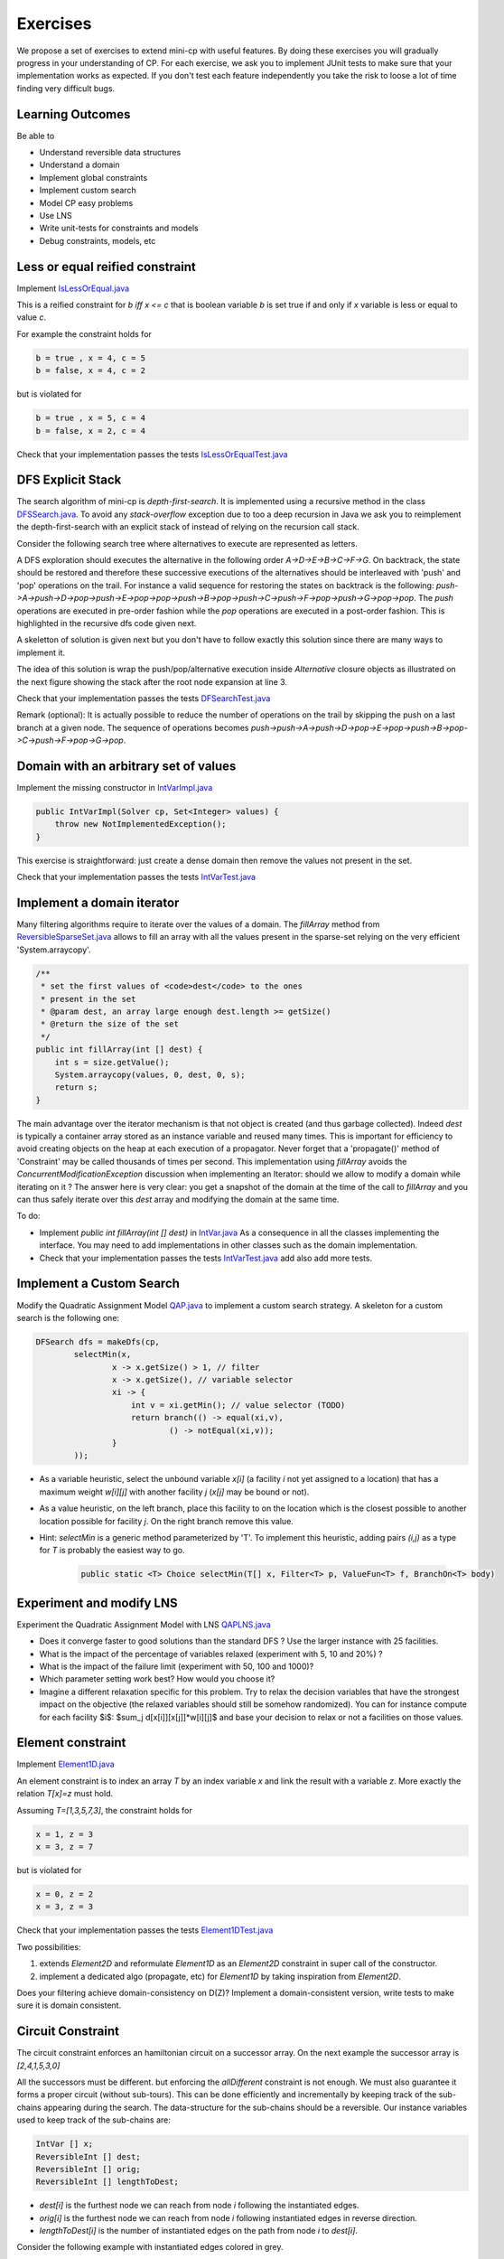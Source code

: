 .. _minicp:


******************************
Exercises
******************************

We propose a set of exercises to extend mini-cp with useful features.
By doing these exercises you will gradually progress in your understanding of CP.
For each exercise, we ask you to implement JUnit tests to make sure that
your implementation works as expected.
If you don't test each feature independently you take the risk to
loose a lot of time finding very difficult bugs.


Learning Outcomes
=======================================

Be able to

* Understand reversible data structures
* Understand a domain
* Implement global constraints
* Implement custom search
* Model CP easy problems
* Use LNS
* Write unit-tests for constraints and models
* Debug constraints, models, etc



Less or equal reified constraint
=================================

Implement `IsLessOrEqual.java <https://bitbucket.org/pschaus/minicp/src/HEAD/src/main/java/minicp/engine/constraints/IsLessOrEqual.java?at=master>`_

This is a reified constraint for `b iff x <= c`
that is boolean variable `b` is set true if and only if `x` variable is less or equal to value `c`.

For example the constraint holds for

.. code-block:: java

    b = true , x = 4, c = 5
    b = false, x = 4, c = 2


but is violated for

.. code-block:: java

    b = true , x = 5, c = 4
    b = false, x = 2, c = 4


Check that your implementation passes the tests `IsLessOrEqualTest.java <https://bitbucket.org/pschaus/minicp/src/HEAD/src/test/java/minicp/engine/constraints/IsEqualTest.java?at=master>`_



DFS Explicit Stack
===================


The search algorithm of mini-cp is *depth-first-search*.
It is implemented using a recursive method in the class
`DFSSearch.java <https://bitbucket.org/pschaus/minicp/src/HEAD/src/main/java/minicp/search/DFSearch.java?at=master>`_.
To avoid any `stack-overflow` exception due to too a deep recursion in Java
we ask you to reimplement the depth-first-search with an explicit stack
of instead of relying on the recursion call stack.

Consider the following search tree where alternatives to execute are represented as letters. 


.. image:: _static/dfs.svg
    :scale: 50
    :width: 250
    :alt: DFS

A DFS exploration should executes the alternative in the following order `A->D->E->B->C->F->G`.
On backtrack, the state should be restored and therefore these successive executions of the alternatives
should be interleaved with 'push' and 'pop' operations on the trail.
For instance a valid sequence for restoring the states on backtrack is the following:
`push->A->push->D->pop->push->E->pop->pop->push->B->pop->push->C->push->F->pop->push->G->pop->pop`.
The `push` operations are executed in pre-order fashion while the `pop` operations are executed in a post-order fashion.
This is highlighted in the recursive dfs code given next.

.. code-block:: java
   :emphasize-lines: 10, 13, 19

    private void dfs(SearchStatistics statistics, SearchLimit limit) {
        if (limit.stopSearch(statistics)) throw new StopSearchException();
        Alternative [] alternatives = choice.call(); // generate the alternatives
        if (alternatives.length == 0) {
            statistics.nSolutions++;
            notifySolutionFound();
        }
        else {
            for (Alternative alt : alternatives) {
                state.push(); // pre-order
                try {
                    statistics.nNodes++;
                    alt.call(); // call the alternative
                    dfs(statistics,limit);
                } catch (InconsistencyException e) {
                    notifyFailure();
                    statistics.nFailures++;
                }
                state.pop(); // post-order
            }
        }
    }

A skeletton of solution is given next but you don't have to follow exactly this solution since there are many ways
to implement it.

.. code-block:: java
   :emphasize-lines: 3

    private void dfs(SearchStatistics statistics, SearchLimit limit) {
        Stack<Alternative> alternatives = new Stack<Alternative>();
        expandNode(alternatives,statistics); // root expension
        while (!alternatives.isEmpty()) {
            if (limit.stopSearch(statistics)) throw new StopSearchException();
            try {
                alternatives.pop().call();
            } catch (InconsistencyException e) {
                notifyFailure();
                statistics.nFailures++;
            }
        }
    }
    private void expandNode(Stack<Alternative> alternatives, SearchStatistics statistics) {
       // TODO
    }

The idea of this solution is wrap the push/pop/alternative execution inside `Alternative` closure objects
as illustrated on the next figure showing the stack after the root node expansion at line 3. 

.. image:: _static/stackalternatives.svg
    :scale: 50
    :width: 250
    :alt: DFS
    
    
    
Check that your implementation passes the tests `DFSearchTest.java <https://bitbucket.org/pschaus/minicp/src/HEAD/src/test/java/minicp/search/DFSearchTest.java?at=master>`_


Remark (optional): It is actually possible to reduce the number of operations on the trail 
by skipping the push on a last branch at a given node. 
The sequence of operations becomes `push->push->A->push->D->pop->E->pop->push->B->pop->C->push->F->pop->G->pop`.



Domain with an arbitrary set of values
=================================================================================

Implement the missing constructor in `IntVarImpl.java <https://bitbucket.org/pschaus/minicp/src/HEAD/src/main/java/minicp/engine/core/IntVarImpl.java?at=master>`_


.. code-block:: java

    public IntVarImpl(Solver cp, Set<Integer> values) {
        throw new NotImplementedException();
    }


This exercise is straightforward: just create a dense domain then remove the values not present in the set.

Check that your implementation passes the tests `IntVarTest.java <https://bitbucket.org/pschaus/minicp/src/HEAD/src/test/java/minicp/engine/core/IntVarTest.java?at=master>`_


Implement a domain iterator
======================================

Many filtering algorithms require to iterate over the values of a domain.
The `fillArray` method from `ReversibleSparseSet.java <https://bitbucket.org/pschaus/minicp/src/HEAD/src/main/java/minicp/minicp/reversible/ReversibleSparseSet.java?at=master>`_
allows to fill an array with all the values present in the sparse-set relying on the very efficient 'System.arraycopy'.

.. code-block:: java

    /**
     * set the first values of <code>dest</code> to the ones
     * present in the set
     * @param dest, an array large enough dest.length >= getSize()
     * @return the size of the set
     */
    public int fillArray(int [] dest) {
        int s = size.getValue();
        System.arraycopy(values, 0, dest, 0, s);
        return s;
    }
    
    
The main advantage over the iterator mechanism is that not object is created (and thus garbage collected). 
Indeed `dest` is typically a container array stored as an instance variable and reused many times.
This is important for efficiency to avoid creating objects on the heap at each execution of a propagator.
Never forget that a 'propagate()' method of 'Constraint' may be called thousands of times per second.
This implementation using `fillArray` avoids the `ConcurrentModificationException` discussion 
when implementing an Iterator: should we allow to modify a domain while iterating on it ?
The answer here is very clear: you get a snapshot of the domain at the time of the call to `fillArray` and you can thus
safely iterate over this `dest` array and modifying the domain at the same time.


To do:

* Implement `public int fillArray(int [] dest)` in `IntVar.java <https://bitbucket.org/pschaus/minicp/src/HEAD/src/main/java/minicp/engine/core/IntVar.java?at=master>`_ As a consequence in all the classes implementing the interface. You may need to add implementations in other classes such as the domain implementation.
* Check that your implementation passes the tests `IntVarTest.java <https://bitbucket.org/pschaus/minicp/src/HEAD/src/test/java/minicp/engine/core/IntVarTest.java?at=master>`_ add also add more tests.


Implement a Custom Search
=================================

Modify the Quadratic Assignment Model `QAP.java <https://bitbucket.org/pschaus/minicp/src/HEAD/src/main/java/minicp/examples/QAP.java?at=master>`_
to implement a custom search strategy. A skeleton for a custom search is the following one:


.. code-block:: java

        DFSearch dfs = makeDfs(cp,
                selectMin(x,
                        x -> x.getSize() > 1, // filter
                        x -> x.getSize(), // variable selector
                        xi -> {
                            int v = xi.getMin(); // value selector (TODO)
                            return branch(() -> equal(xi,v),
                                    () -> notEqual(xi,v));
                        }
                ));
                

* As a variable heuristic, select the unbound variable `x[i]` (a facility `i` not yet assigned to a location) that has a maximum weight `w[i][j]` with another facility `j` (`x[j]` may be bound or not).
* As a value heuristic, on the left branch, place this facility to on the location which is the closest possible to another location possible for facility `j`. On the right branch remove this value. 
* Hint: `selectMin` is a generic method parameterized by 'T'. To implement this heuristic, adding pairs `(i,j)` as a type for `T` is probably the easiest way to go.

   .. code-block:: java

           public static <T> Choice selectMin(T[] x, Filter<T> p, ValueFun<T> f, BranchOn<T> body)             


Experiment and modify LNS
=================================================================

Experiment the Quadratic Assignment Model with LNS `QAPLNS.java <https://bitbucket.org/pschaus/minicp/src/HEAD/src/main/java/minicp/examples/QAPLNS.java?at=master>`_

* Does it converge faster to good solutions than the standard DFS ? Use the larger instance with 25 facilities.
* What is the impact of the percentage of variables relaxed (experiment with 5, 10 and 20%) ?
* What is the impact of the failure limit (experiment with 50, 100 and 1000)?
* Which parameter setting work best? How would you choose it?
* Imagine a different relaxation specific for this problem. Try to relax the decision variables that have the strongest impact on the objective (the relaxed variables should still be somehow randomized). You can for instance compute for each facility $i$: $sum_j d[x[i]][x[j]]*w[i][j]$ and base your decision to relax or not a facilities on those values. 


    
Element constraint
=================================


Implement `Element1D.java <https://bitbucket.org/pschaus/minicp/src/HEAD/src/main/java/minicp/engine/constraints/Element1D.java?at=master>`_


An element constraint is to index an array `T` by an index variable `x` and link the result with a variable `z`.
More exactly the relation `T[x]=z` must hold.

Assuming `T=[1,3,5,7,3]`, the constraint holds for

.. code-block:: java

    x = 1, z = 3
    x = 3, z = 7


but is violated for

.. code-block:: java

    x = 0, z = 2
    x = 3, z = 3


Check that your implementation passes the tests `Element1DTest.java <https://bitbucket.org/pschaus/minicp/src/HEAD/src/test/java/minicp/engine/constraints/Element1DTest.java?at=master>`_


Two possibilities:

1. extends `Element2D` and reformulate `Element1D` as an `Element2D` constraint in super call of the constructor.
2. implement a dedicated algo (propagate, etc) for `Element1D` by taking inspiration from `Element2D`.

Does your filtering achieve domain-consistency on D(Z)? Implement a domain-consistent version, write tests to make sure it is domain consistent.


Circuit Constraint
========================

The circuit constraint enforces an hamiltonian circuit on a successor array.
On the next example the successor array is `[2,4,1,5,3,0]`

.. image:: _static/circuit.svg
    :scale: 50
    :width: 250
    :alt: Circuit


All the successors must be different.
but enforcing the `allDifferent` constraint is not enough.
We must also guarantee it forms a proper circuit (without sub-tours).
This can be done efficiently and incrementally by keeping track of the sub-chains
appearing during the search.
The data-structure for the sub-chains should be a reversible.
Our instance variables used to keep track of the sub-chains are:

.. code-block:: java

    IntVar [] x;
    ReversibleInt [] dest;
    ReversibleInt [] orig;
    ReversibleInt [] lengthToDest;



* `dest[i]` is the furthest node we can reach from node `i` following the instantiated edges.
* `orig[i]` is the furthest node we can reach from node `i` following instantiated edges in reverse direction.
* `lengthToDest[i]` is the number of instantiated edges on the path from node `i` to `dest[i]`.

Consider the following example with instantiated edges colored in grey.

.. image:: _static/circuit-subtour.svg
    :scale: 50
    :width: 250
    :alt: Circuit

Before the addition of the green link we have

.. code-block:: java

    dest = [2,1,2,5,5,5];
    orig = [0,1,0,4,4,4];
    lengthToDest = [1,0,0,1,2,0];

After the addition of the green link we have

.. code-block:: java

    dest = [2,1,2,2,2,2];
    orig = [4,1,4,4,4,4];
    lengthToDest = [1,0,0,3,4,2];


In your implementation you must update the reversible integers to reflect
the change after the addition of every new edge.
You can use the `CPIntVar.whenBind(...)` method for that.

The filtering in itself consists in preventing to close a
sub-tour that would have a length less than `n` (the number of nodes).
Since node 4 has a length to destination (node 2) of 4 (<6), the destination node 2 can not have 4 as successor
and the red link is deleted.
This filtering was introduced in [TSP1998]_ for solving the TSP with CP.


Implement `Circuit.java <https://bitbucket.org/pschaus/minicp/src/HEAD/src/main/java/minicp/engine/constraints/Circuit.java?at=master>`_.

Check that your implementation passes the tests `CircuitTest.java <https://bitbucket.org/pschaus/minicp/src/HEAD/src/test/java/minicp/engine/constraints/CircuitTest.java?at=master>`_.


.. [TSP1998] Pesant, G., Gendreau, M., Potvin, J. Y., & Rousseau, J. M. (1998). An exact constraint logic programming algorithm for the traveling salesman problem with time windows. Transportation Science, 32(1), 12-29.


Custom search strategy
=================================

Modify `TSP.java <https://bitbucket.org/pschaus/minicp/src/HEAD/src/main/java/minicp/examples/TSP.java?at=master>`_
to implement a custom search strategy.
A skeleton is the following one:


.. code-block:: java

        DFSearch dfs = makeDfs(cp,
                selectMin(succ,
                        succi -> succi.getSize() > 1, // filter
                        succi -> succi.getSize(), // variable selector
                        succi -> {
                            int v = succi.getMin(); // value selector (TODO)
                            return branch(() -> equal(succi,v),
                                    () -> notEqual(succi,v));
                        }
                ));





* The unbound variable selected is one with smallest domain (first-fail).
* It is then assigned the minimum value in the domain.

This value selection strategy is not well suited for the TSP (and VRP).
The one you design should be more similar to the decision you would
make manually in a greedy fashion.
For instance you can select as a successor for `succi`
the closest city in the domain.

Hint: Since there is no iterator on the domain of a variable, you can
iterate from the minimum value to the maximum one using a for loop
and check if it is in the domain with the `contains` method.

You can also implement a min-regret variable selection strategy.
It selects the variable with the largest different between the closest
successor city and the second closest one.
The idea is that it is critical to decide the successor for this city first
because otherwise you will regret it the most.

Observe the first solution obtained and its objective value ?
Is it better than the naive first fail ?
Also observe the time and number of backtracks necessary for proving optimality.
By how much did you reduce the computation time ?


LNS
=================================================================

Modify further `TSP.java <https://bitbucket.org/pschaus/minicp/src/HEAD/src/main/java/minicp/examples/TSP.java?at=master>`_
to implement a LNS search.
Use the larger 17x17 distance matrix for this exercise.

What you should do:


* Record the assignment of the current best solution. Hint: use the `onSolution` call-back on the `DFSearch`object.
* Implement a restart strategy fixing randomly '10%' of the variables to their value in the current best solution.
* Each restart has a failure limit of 100 backtracks.

An example of LNS search is given in  `QAPLNS.java <https://bitbucket.org/pschaus/minicp/src/HEAD/src/main/java/minicp/examples/QAPLNS.java?at=master>`_.
You can simply copy/paste/modify this implementation for the TSP.


Does it converge faster to good solutions than the standard DFS ?
What is the impact of the percentage of variables relaxed (experiment with 5, 10 and 20%) ?
What is the impact of the failure limit (experiment with 50, 100 and 1000)?
Which parameter setting work best? How would you choose it?


Table Constraint
================

The table constraint (also called extension constraint)
specify the list of solutions (tuples) assignable to a vector of variables.

More precisely, given an array `X` containing `n` variables, and an array `T` of size `m*n`, this constraint holds:

.. math::

    \exists i: \forall\ j\ T_{i,j} = X_j

That is, each line of the table is a valid assignment to `X`.

Here is an example of a table, with five tuples and four variables:

+-------------+------+------+------+------+
| Tuple index | X[0] | X[1] | X[2] | X[3] |
+=============+======+======+======+======+
|           1 |    0 |    1 |    2 |    3 |
+-------------+------+------+------+------+
|           2 |    0 |    0 |    3 |    2 |
+-------------+------+------+------+------+
|           3 |    2 |    1 |    0 |    3 |
+-------------+------+------+------+------+
|           4 |    3 |    2 |    1 |    2 |
+-------------+------+------+------+------+
|           5 |    3 |    0 |    1 |    1 |
+-------------+------+------+------+------+

In this particular example, the assignment `X={2, 1, 0, 3}` is then valid, but not `X={4, 3, 3, 3}` as there are no
such line in the table.

Many algorithms exists to filter table constraints.

One of the fastest filtering algorithm nowadays is Compact Table (CT) [CT2016]_.
In this exercise you'll implement a simple version of CT.

CT works in two steps:

1. Compute the list of supported tuples. A tuple `T[i]` is supported if, *for each* element `j` of the tuple,
  the domain of the variable `X[j]` contains the value `T[i][j]`.
2. Filter the domains. For each variable `x[j]` and value `v` in its
  domain, the value `v` can be removed if it's not used by any supported tuple.





Your task is to terminate the implementation in
`TableCT.java <https://bitbucket.org/pschaus/minicp/src/HEAD/src/main/java/minicp/engine/constraints/TableCT.java?at=master>`_.


`TableCT` maintains for each pair
variable/value the set of tuples the pair maintains as an array of bitsets:

.. code-block:: java

    private BitSet[][] supports;


where `supports[j][v]` is
the (bit)set of supported tuples for the assignment `x[j]=v`.

Example
-------

As an example, consider that variable `x[0]` has domain `{0, 1, 3}`. Here are some values for `supports`:
`supports[0][0] = {1, 2}`
`supports[0][1] = {}`
`supports[0][2] = {3}`

We can infer two things from this example: first, value `1` does not support any tuples, so it can be removed safely
from the domain of `x[0]`. Moreover, the tuples supported by `x[0]` is the union of the tuples supported by its values;
we immediately see that tuple `3` is not supported by `x[0]` and can be discarded from further calculations.

If we push the example further, and we say that variable `x[2]` has domain `{0, 1}`, we immediately see that tuples `1`
and `2` are not supported by variable `x[2]`, and, as such, can be discarded. From this, we can infer that the value
`0` can be removed from variable `x[0]` as they don't support any tuple anymore.


Using bit sets
--------------

You may have assumed that the type of `supports` would have been `List<Integer>[][] supportedByVarVal`.
This is not the solution used by CT.

CT uses the concept of bit sets. A bit set is an array-like data structure that stores bits. Each bit is accessible by
its index. A bitset is in fact composed of an array of `Long`, that we call in this context a *word*.
Each of these words store 64 bits from the bitset.

Using this structures is convenient for our goal:

* Each supported tuple is encoded as a `1` in the bitset. `0` encodes unsupported tuples. In the traditional list/array
  representation, each supported tuple would have taken 32 bits to be represented.
* Doing intersection and union of bit sets (and these are the main operation that will be made on `supportedByVarVal`)
  is very easy, thanks to the usage of bitwise operators included in all modern CPUs.

Java provides a default implementation of bit sets in the class BitSet, that we will use in this exercise.
We encourage you to read its documentation before going on.

A basic implementation
----------------------

You will implement a version of CT that makes no use of the reversible structure (therefore it is probably much less efficient that the real CT algo).

You have to implement the `propagate()` method of the class `TableCT`. All class variables have already been initialized
for you.

You "simply" have to compute, for each call to `propagate()`:

* The tuples supported by each variable, which are the union of the tuples supported by the value in the domain of the
  variable
* The intersection of the tuples supported by each variable is the set of globally supported tuples
* You can now intersect the set of globally supported tuples with each variable/value pair in `supports`.
  If the value supports no tuple (i.e. the intersection is empty) then it can be removed.

Make sure you pass all the tests `TableTest.java <https://bitbucket.org/pschaus/minicp/src/HEAD/src/test/java/minicp/engine/constraints/TableTest.java?at=master>`_.


Branching Combinators
======================

Sometimes we wish to branch on a given order on two families of variables, say `x[]` and then `y[]` as show on the next picture.
A variable in `y` should not be branched on before all the variables in `x` have been decided.
Furthermore, we may want to apply a specific heuristic on `x` which is different from the heuristic we want to apply on `y` variables.


.. image:: _static/combinator.svg
    :scale: 50
    :width: 200
    :alt: combinator

This can be achieved as follows

.. code-block:: java

    IntVar [] x;
    IntVar [] y;
    makeDfs(and(firstFail(x),firstFail(y)))


The `and` factory method creates a  `ChoiceCombinator.java <https://bitbucket.org/pschaus/minicp/src/HEAD/src/main/java/minicp/search/ChoiceCombinator.java?at=master>`_.
You must complete its implementation.

Eternity Problem
======================

Fill in all the gaps in order to solve the Eternity II problem.

Your task is to terminate the implementation in
`Eternity.java <https://bitbucket.org/pschaus/minicp/src/HEAD/src/main/java/minicp/examples/Eternity.java?at=master>`_.

* Create the table 
* Model the problem using table constraints
* Search for a feasible solution using branching combinators


Cumulative Constraint: Decomposition
====================================

The `Cumulative` constraint models a scheduling resource with fixed capacity.
It has the following signature:

.. code-block:: java

    public Cumulative(IntVar[] start, int[] duration, int[] demand, int capa)

where `capa` is the capacity of the resource and `start`, `duration`, and `demand` are arrays of the same size and represents
properties of activities:

* `start[i]` is the variable specifying the start time of activity `i`
* `duration[i]` is the duration of activity `i`
* `demand[i]` is the resource consumption or demand of activity `i`




The constraint ensures that the cumulative consumption of activities (also called consumption profile)
at any time is below a given capacity:

.. math:: \forall t: \sum_{i \mid t \in \left [start[i]..start[i]+duration[i]-1 \right ]} demand[i] \le capa



The next visual example depicts three activities and their corresponding
consumption profile. As it can be observed, the profile never exceeds
the capacity 4.


.. image:: _static/scheduling.svg
    :scale: 50
    :width: 400
    :alt: scheduling cumulative


It corresponds to the instantiation of the Cumulative constraint:

.. code-block:: java

    Cumulative(start = [ 1, 2, 3], duration = [8, 3, 3], demand = [1, 2, 2], capa = 4)



Implement `CumulativeDecomp.java <https://bitbucket.org/pschaus/minicp/src/HEAD/src/main/java/minicp/engine/constraints/CumulativeDecomp.java?at=master>`_.
This is a decomposition or reformulation of the cumulative constraint
in terms of simple arithmetic and logical constraints as
used in the above equation to describe its semantic.


At any time `t` of the horizon a `BoolVar overlaps[i]`
tells whether activity `i` overlaps time `t` or not.
Then the overall consumption in `t` is obtained by:

.. math:: \sum_{i} overlaps[i]*demand[i] \le capa


First make sure you understand the following code, then
add the few lines in the `TODO` to make
sure `overlaps` has the intended meaning.



.. code-block:: java

    public void post() throws InconsistencyException {

        int min = Arrays.stream(start).map(s -> s.getMin()).min(Integer::compare).get();
        int max = Arrays.stream(end).map(e -> e.getMax()).max(Integer::compare).get();

        for (int t = min; t < max; t++) {

            BoolVar[] overlaps = new BoolVar[start.length];
            for (int i = 0; i < start.length; i++) {
                overlaps[i] = makeBoolVar(cp);

                // TODO
                // post the constraints to enforce
                // that overlaps[i] is true iff start[i] <= t && t < start[i] + duration[i]
                // hint: use IsLessOrEqual, introduce BoolVar, use views minus, plus, etc.
                //       logical constraints (such as logical and can be modeled with sum)

            }

            IntVar[] overlapHeights = makeIntVarArray(cp, start.length, i -> mul(overlaps[i], demand[i]));
            IntVar cumHeight = sum(overlapHeights);
            cumHeight.removeAbove(capa);

        }


Check that your implementation passes the tests `CumulativeDecompTest.java <https://bitbucket.org/pschaus/minicp/src/HEAD/src/test/java/minicp/engine/constraints/CumulativeDecompTest.java?at=master>`_.




Cumulative Constraint: Time-Table filtering
==============================================

The Cumulative and Time-Table Filtering introduced in  [TT2015]_
is an efficient yet simple filtering for Cumulative.

It is a two stage algorithm:

1. Build an optimistic profile of the resource consumption and check it does not exceed the capacity.
2. Filter the earliest start of the activities such that they are not in conflict with the profile.

Consider on the next example the depicted activity that can be executed anywhere between
the two brackets.
It can not execute at its earliest start since this would
violate the capacity of the resource.
We thus need to push the activity up until we find a time
where it can execute over its entire duration
without being in conflict with the profile and the capacity.
The earliest time  is 7.


.. image:: _static/timetable2.svg
    :scale: 50
    :width: 600
    :alt: scheduling timetable1


**Profiles**


We provide a class `Profile.java <https://bitbucket.org/pschaus/minicp/src/HEAD/src/main/java/minicp/engine/constraints/Profile.java?at=master>`_
that is able to build efficiently a resource profile given an array of rectangles in input.
A rectangle has three attributes: `start`, `end`, `height` as shown next:

.. image:: _static/rectangle.svg
    :scale: 50
    :width: 250
    :alt: rectangle

A profile is nothing else than a sequence of rectangles.
An example of profile is given next. It is built from three input rectangles provided to the constructor
of `Profile.java <https://bitbucket.org/pschaus/minicp/src/HEAD/src/main/java/minicp/engine/constraints/Profile.java?at=master>`_.
The profile consists in 7 contiguous rectangles.
The first rectangle `R0` starts at `Integer.MIN_VALUE` with a height of zero
and the last rectangle `R6` ends in `Integer.MAX_VALUE` also with a height of zero.
These two `dummy` rectangles are convenient because they guarantee
the property that any time point falls on one rectangle of the profile.


.. image:: _static/profile.svg
    :scale: 50
    :width: 650
    :alt: profile


Make sure you understand how to build and manipulate
`Profile.java <https://bitbucket.org/pschaus/minicp/src/HEAD/src/main/java/minicp/engine/constraints/Profile.java?at=master>`_.

Have a quick look at `ProfileTest.java <https://bitbucket.org/pschaus/minicp/src/HEAD/src/test/java/minicp/engine/constraints/ProfileTest.java?at=master>`_
for some examples of profile construction.


**Filtering**



Implement `Cumulative.java <https://bitbucket.org/pschaus/minicp/src/HEAD/src/main/java/minicp/engine/constraints/Cumulative.java?at=master>`_.
You have three TODO tasks:

1. Build the optimistic profile from the mandatory parts.
2. Check that the profile is not exceeding the capacity.
3. Filter the earliest start of activities.

*TODO 1* is to build the optimistic profile
from the mandatory parts of the activities.
As can be seen on the next visual example, a mandatory part of an activity
is a part that is always executed whatever will be the start time of the activity
on its current domain.
It is the rectangle starting at `start[i].getMax()` that ends in `start[i].getMin()+duration()`
with a height equal to the demand of the activity.
Be careful because not every activity has a mandatory part.

.. image:: _static/timetable1.svg
    :scale: 50
    :width: 600
    :alt: scheduling timetable1

*TODO 2* is to check that the profile is not exceeding the capacity.
You can check that each rectangle of the profile is not exceeding the capacity
otherwise you throw an `InconsitencyException`.

*TODO 3* is to filter the earliest start of unbound activities by pushing each
activity (if needed) to the earliest slot when it can be executed without violating the capacity threshold.


.. code-block:: java

    for (int i = 0; i < start.length; i++) {
            if (!start[i].isBound()) {
                // j is the index of the profile rectangle overlapping t
                int j = profile.rectangleIndex(start[i].getMin());
                // TODO 3: push j to the right
                // hint:
                // You need to check that at every-point on the interval
                // [start[i].getMin() ... start[i].getMin()+duration[i]-1] there is enough space.
                // You may have to look-ahead on the next profile rectangle(s)
                // Be careful that the activity you are currently pushing may have contributed to the profile.

            }
        }




Check that your implementation passes the tests `CumulativeTest.java <https://bitbucket.org/pschaus/minicp/src/HEAD/src/test/java/minicp/engine/constraints/CumulativeTest.java?at=master>`_.


.. [TT2015] Gay, S., Hartert, R., & Schaus, P. (2015, August). Simple and scalable time-table filtering for the cumulative constraint. In International Conference on Principles and Practice of Constraint Programming (pp. 149-157). Springer.




..
.. A reversible implementation
.. ---------------------------

.. Recomputing the set of supported tuples at each call to propagate is useless; we can simply store the set of currently
supported ones and update it each time a variable is modified.

.. In order to do that, we provide a class called `ReversibleBitSet`, that can store a bit set and reverse it when
the solver goes back in the search tree.

.. A simple method to detect that a variable has changed is to check the size of its domain. We will use an array
of `ReversibleInt`, called `ReversibleInt[] lastSize`, which contains the last seen size of each variable
in this branch of the search tree.

.. Uncomment the part marked as `advanced` in TableCT and modify the part of the code computing supported tuples to
make it uses only variables that were modified.


.. [CT2016] Demeulenaere, J., Hartert, R., Lecoutre, C., Perez, G., Perron, L., Régin, J. C., & Schaus, P. (2016, September). Compact-table: Efficiently filtering table constraints with reversible sparse bit-sets. In International Conference on Principles and Practice of Constraint Programming (pp. 207-223). Springer.


Conflict based search strategy (optional)
=================================================================


Last Conflict [LC2009]_
Conflict Ordering Search [COS2015]_


.. [LC2009] Lecoutre, C., Sa?s, L., Tabary, S., & Vidal, V. (2009). Reasoning from last conflict (s) in constraint programming. Artificial Intelligence, 173(18), 1592-1614.

.. [COS2015] Gay, S., Hartert, R., Lecoutre, C., & Schaus, P. (2015, August). Conflict ordering search for scheduling problems. In International conference on principles and practice of constraint programming (pp. 140-148). Springer.


Discrepancy Limited Search (optional)
=================================================================

Implement ``DiscrepancyBranching``, a branching that can wrap any branching
to limit the discrepancy of the branching.


Restarts (optional)
========================

TODO

Watched Literals: The or (clause) constraint
========================

TODO

AllDifferent Forward Checking (optional)
=================================

Implement a dedicated algorithm for the all-different.
Whenever a variable is bound to a value, this value is removed from the domain of other variables.











  
     


